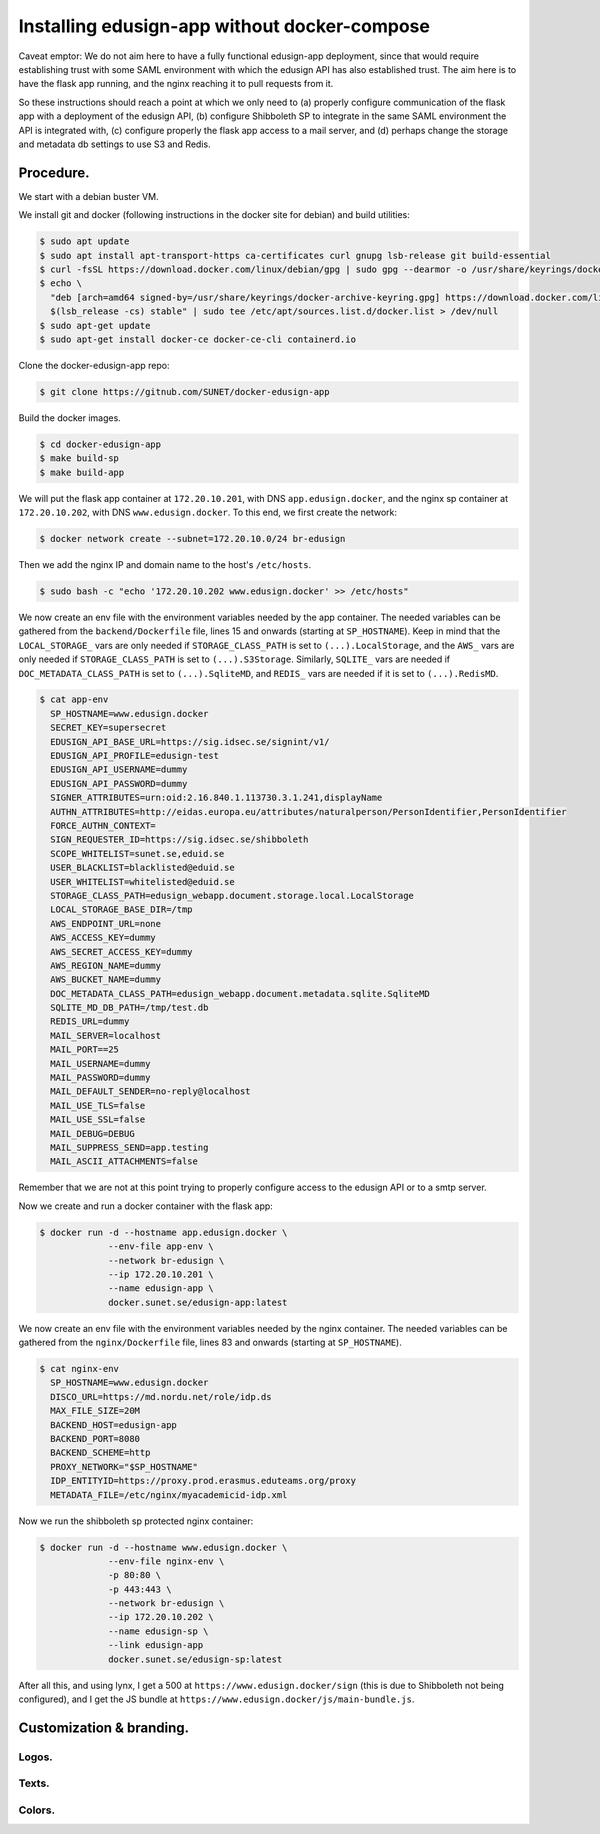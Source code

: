 
Installing edusign-app without docker-compose
=============================================

Caveat emptor: We do not aim here to have a fully functional edusign-app
deployment, since that would require establishing trust with some SAML
environment with which the edusign API has also established trust.  The aim
here is to have the flask app running, and the nginx reaching it to pull
requests from it.

So these instructions should reach a point at which we only need to (a) properly
configure communication of the flask app with a deployment of the edusign API,
(b) configure Shibboleth SP to integrate in the same SAML environment the API
is integrated with, (c) configure properly the flask app access to a mail
server, and (d) perhaps change the storage and metadata db settings to use S3
and Redis.

Procedure.
----------

We start with a debian buster VM.

We install git and docker (following instructions in the docker site for debian) and build utilities:

.. code-block:: bash

  $ sudo apt update
  $ sudo apt install apt-transport-https ca-certificates curl gnupg lsb-release git build-essential
  $ curl -fsSL https://download.docker.com/linux/debian/gpg | sudo gpg --dearmor -o /usr/share/keyrings/docker-archive-keyring.gpg
  $ echo \
    "deb [arch=amd64 signed-by=/usr/share/keyrings/docker-archive-keyring.gpg] https://download.docker.com/linux/debian \
    $(lsb_release -cs) stable" | sudo tee /etc/apt/sources.list.d/docker.list > /dev/null
  $ sudo apt-get update
  $ sudo apt-get install docker-ce docker-ce-cli containerd.io

Clone the docker-edusign-app repo:

.. code-block:: bash

  $ git clone https://gitnub.com/SUNET/docker-edusign-app

Build the docker images.

.. code-block:: bash

  $ cd docker-edusign-app
  $ make build-sp
  $ make build-app

We will put the flask app container at ``172.20.10.201``, with DNS
``app.edusign.docker``, and the nginx sp container at ``172.20.10.202``, with DNS
``www.edusign.docker``. To this end, we first create the network:

.. code-block:: bash

  $ docker network create --subnet=172.20.10.0/24 br-edusign

Then we add the nginx IP and domain name to the host's ``/etc/hosts``.

.. code-block:: bash

  $ sudo bash -c "echo '172.20.10.202 www.edusign.docker' >> /etc/hosts"

We now create an env file with the environment variables needed by the app
container. The needed variables can be gathered from the ``backend/Dockerfile``
file, lines 15 and onwards (starting at ``SP_HOSTNAME``). Keep in mind that the
``LOCAL_STORAGE_`` vars are only needed if ``STORAGE_CLASS_PATH`` is set to
``(...).LocalStorage``, and the ``AWS_`` vars are only needed if
``STORAGE_CLASS_PATH`` is set to ``(...).S3Storage``. Similarly, ``SQLITE_`` vars are
needed if ``DOC_METADATA_CLASS_PATH`` is set to ``(...).SqliteMD``, and ``REDIS_``
vars are needed if it is set to ``(...).RedisMD``.

.. code-block:: bash

  $ cat app-env
    SP_HOSTNAME=www.edusign.docker
    SECRET_KEY=supersecret
    EDUSIGN_API_BASE_URL=https://sig.idsec.se/signint/v1/
    EDUSIGN_API_PROFILE=edusign-test
    EDUSIGN_API_USERNAME=dummy
    EDUSIGN_API_PASSWORD=dummy
    SIGNER_ATTRIBUTES=urn:oid:2.16.840.1.113730.3.1.241,displayName
    AUTHN_ATTRIBUTES=http://eidas.europa.eu/attributes/naturalperson/PersonIdentifier,PersonIdentifier
    FORCE_AUTHN_CONTEXT=
    SIGN_REQUESTER_ID=https://sig.idsec.se/shibboleth
    SCOPE_WHITELIST=sunet.se,eduid.se
    USER_BLACKLIST=blacklisted@eduid.se
    USER_WHITELIST=whitelisted@eduid.se
    STORAGE_CLASS_PATH=edusign_webapp.document.storage.local.LocalStorage
    LOCAL_STORAGE_BASE_DIR=/tmp
    AWS_ENDPOINT_URL=none
    AWS_ACCESS_KEY=dummy
    AWS_SECRET_ACCESS_KEY=dummy
    AWS_REGION_NAME=dummy
    AWS_BUCKET_NAME=dummy
    DOC_METADATA_CLASS_PATH=edusign_webapp.document.metadata.sqlite.SqliteMD
    SQLITE_MD_DB_PATH=/tmp/test.db
    REDIS_URL=dummy
    MAIL_SERVER=localhost
    MAIL_PORT==25
    MAIL_USERNAME=dummy
    MAIL_PASSWORD=dummy
    MAIL_DEFAULT_SENDER=no-reply@localhost
    MAIL_USE_TLS=false
    MAIL_USE_SSL=false
    MAIL_DEBUG=DEBUG
    MAIL_SUPPRESS_SEND=app.testing
    MAIL_ASCII_ATTACHMENTS=false

Remember that we are not at this point trying to properly configure access to
the edusign API or to a smtp server.

Now we create and run a docker container with the flask app:

.. code-block:: bash

  $ docker run -d --hostname app.edusign.docker \
               --env-file app-env \
               --network br-edusign \
               --ip 172.20.10.201 \
               --name edusign-app \
               docker.sunet.se/edusign-app:latest

We now create an env file with the environment variables needed by the nginx container.
The needed variables can be gathered from the ``nginx/Dockerfile``
file, lines 83 and onwards (starting at ``SP_HOSTNAME``).

.. code-block:: bash

  $ cat nginx-env
    SP_HOSTNAME=www.edusign.docker
    DISCO_URL=https://md.nordu.net/role/idp.ds
    MAX_FILE_SIZE=20M
    BACKEND_HOST=edusign-app
    BACKEND_PORT=8080
    BACKEND_SCHEME=http
    PROXY_NETWORK="$SP_HOSTNAME"
    IDP_ENTITYID=https://proxy.prod.erasmus.eduteams.org/proxy
    METADATA_FILE=/etc/nginx/myacademicid-idp.xml

Now we run the shibboleth sp protected nginx container:

.. code-block:: bash

  $ docker run -d --hostname www.edusign.docker \
               --env-file nginx-env \
               -p 80:80 \
               -p 443:443 \
               --network br-edusign \
               --ip 172.20.10.202 \
               --name edusign-sp \
               --link edusign-app
               docker.sunet.se/edusign-sp:latest

After all this, and using lynx, I get a 500 at ``https://www.edusign.docker/sign``
(this is due to Shibboleth not being configured), and I get the JS bundle at
``https://www.edusign.docker/js/main-bundle.js``.


Customization & branding.
-------------------------

Logos.
......



Texts.
......



Colors.
.......
